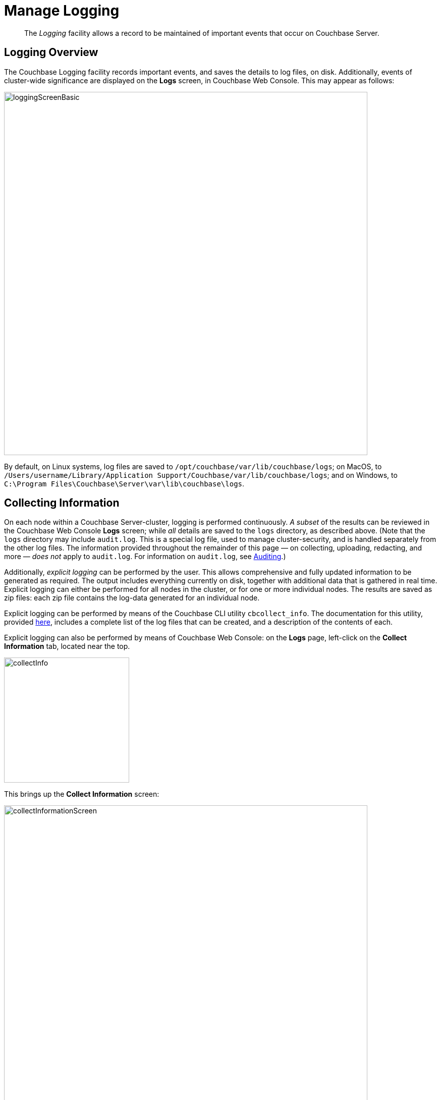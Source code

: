 = Manage Logging
:description: pass:q[The _Logging_ facility allows a record to be maintained of important events that occur on Couchbase Server.]
:page-aliases: clustersetup:logging,security:security-access-logs,clustersetup:ui-logs

[abstract]
{description}

[#logging_overview]
== Logging Overview

The Couchbase Logging facility records important events, and saves the details to log files, on disk.
Additionally, events of cluster-wide significance are displayed on the *Logs* screen, in Couchbase Web Console.
This may appear as follows:

[#welcome]
image::manage-logging/loggingScreenBasic.png[,720,align=left]

By default, on Linux systems, log files are saved to `/opt/couchbase/var/lib/couchbase/logs`; on MacOS, to `/Users/username/Library/Application Support/Couchbase/var/lib/couchbase/logs`; and on Windows, to `C:\Program Files\Couchbase\Server\var\lib\couchbase\logs`.

[#collecting_information]
== Collecting Information

On each node within a Couchbase Server-cluster, logging is performed continuously.
_A subset_ of the results can be reviewed in the Couchbase Web Console *Logs* screen; while _all_ details are saved to the `logs` directory, as described above.
(Note that the  `logs` directory may include `audit.log`.
This is a special log file, used to manage cluster-security, and is handled separately from the other log files.
The information provided throughout the remainder of this page — on collecting, uploading, redacting, and more — _does not_ apply to `audit.log`.
For information on `audit.log`, see xref:learn:security/auditing.adoc[Auditing].)

Additionally, _explicit logging_ can be performed by the user.
This allows comprehensive and fully updated information to be generated as required.
The output includes everything currently on disk, together with additional data that is gathered in real time.
Explicit logging can either be performed for all nodes in the cluster, or for one or more individual nodes.
The results are saved as zip files: each zip file contains the log-data generated for an individual node.

Explicit logging can be performed by means of the Couchbase CLI utility `cbcollect_info`.
The documentation for this utility, provided
xref:cli:cbcollect-info-tool.adoc[here], includes a complete list of the log files that can be created, and a description of the contents of each.

Explicit logging can also be performed by means of Couchbase Web Console: on the *Logs* page, left-click on the [.ui]*Collect Information* tab, located near the top.

[#collect_info]
image::manage-logging/collectInfo.png[,248,align=left]

This brings up the *Collect Information* screen:

[#collect_info_screen]
image::manage-logging/collectInformationScreen.png[,720,align=left]

This allows logs and diagnostic information to be collected either from all or from selected nodes within the cluster.
It also allows, in the *Redact Logs* panel, a log redaction-level to be specified (this is described in
xref:manage:manage-logging/manage-logging.adoc#applying_redaction[Applying Redaction], below).
The *Specify custom temp directory* checkbox can be checked to specify the absolute pathname of a directory into which data is temporarily saved, during the collection process.
The *Specify custom destination directory* can be checked to specify the absolute pathname of a directory into which the completed zip files are saved.

The *Upload to Couchbase* checkbox is described in
xref:manage:manage-logging/manage-logging.adoc#uploading_log_files[Uploading Log Files], below.

To start the collection-process, left-click on the [.ui]*Start Collecting* button.
A notification is displayed, indicating that the collection-process is running.
A button is provided to allow the collection-process to be stopped, if this should be appropriate.
Whenever the collection-process completes for one of the nodes, a notification is displayed, and the collection-process continues, if necessary, for remaining nodes.
When the process has completed for all nodes, information is displayed as follows:

[#collect_info_complete]
image::manage-logging/collectInformationComplete.png[,720,align=left]

As this indicates, a set of log files has been created for each node in the cluster.
Each file is saved as a zip file in the stated temporary location.

[#uploading_log_files]
== Uploading Log Files

Log files can be uploaded to Couchbase, for inspection by Couchbase Support.

For information on performing upload at the command-prompt, see xref:cli:cbcollect-info-tool.adoc[cbcollect_info].
To upload by means of Couchbase Web Console, before starting the collection-process, check the [.ui]*Upload to Couchbase* checkbox:

[#upload_to_couchbase_checkbox]
image::manage-logging/uploadToCouchbaseCheckbox.png[,150,align=left]

The display changes to the following:

[#upload_to_couchbase_dialog_basic]
image::manage-logging/uploadToCouchbaseDialogBasic.png[,520,align=left]

The dialog now features an *Upload to Host* field, which contains the server-location to which the customer-data is uploaded.
Fields are also provided for *Customer Name* (required) and *Ticket Number* (optional).
The *Upload Proxy* field optionally takes the hostname of a remote system, which contains the directory specified by the pathname.
If the *Bypass Reachability Checks* checkbox is left unchecked (which is the default), an attempt is made to gather and upload the collected information without the upload specifications (that is, the upload host, customer name, and optionally, upload proxy) being pre-verified.
Otherwise, if the checkbox _is_ checked, the upload specifications are submitted for verification _before_ information is collected and attemptedly uploaded: in which case, if the upload specifications cannot be verified, the collection-operation does not proceed, and an error is flagged on the console.

When all required information has been entered, to start information-collection, left-click on the *Start Collecting* button.
When collection and upload have been successfully completed, the URL of the uploaded zip file is displayed.

[#getting-a-cluster-summary]
== Getting a Cluster Summary

A summary of the cluster's status can be acquired by means of the link at the lower right of the *Collect Information* panel:

image::manage-logging/getClusterSummaryLink.png[,260,align=left]

This brings up the *Cluster Summary Info* dialog:

image::manage-logging/clusterSummaryInfoDialog.png[,420,align=left]

This displayed JSON document, which contains detailed status on the current configuration and status of the entire cluster, can be copied to the clipboard, by left-clicking on the *Copy to Clipboard* button, at the lower left.
This information can then be manually shared with Couchbase Support; either in addition to, or as an alternative to log-collection.

[#understanding_redaction]
== Understanding Redaction

Optionally, log files can be _redacted_.
This means that user-data, considered to be private, is removed.
Such data includes:

* Key/value pairs in JSON documents
* Usernames
* Query-fields that reference key/value pairs and/or usernames
* Names and email addresses retrieved during product registration
* Extended attributes

This redaction of user-data is referred to as _partial_ redaction.
(_Full_ redaction, which will be available in a forthcoming version of Couchbase Server, additionally redacts _meta-data_.)

In each modified log file, hashed text (achieved with SHA1) is substituted for redacted text.
For example, the following log file fragment displays private data — a Couchbase username:

[source,bash]
----
0ms [I0] {2506} [INFO] (instance - L:421) Effective connection string:
couchbase://127.0.0.1?username=Administrator&console_log_level=5&;.
Bucket=default
----

The redacted version of the log file might appear as follows:

[source,bash]
----
0ms [I0] {2506} [INFO] (instance - L:421) Effective connection string:
<UD>e07a9ca6d84189c1d91dfefacb832a6491431e95</UD>.
Bucket=<UD>e16d86f91f9fd0b110be28ad00e348664b435e9e</UD>
----

Note that redaction may eliminate some parameters containing non-private data, as well as all parameters containing private.

Note also that redaction of log files may have one or both of the following consequences:

* Logged issues will be found harder to diagnose, by both the user and Couchbase Support.
* Log-collection is significantly more time-consumptive, since redaction is performed at collection-time.

[#applying_redaction]
== Applying Redaction

Redaction of log files saved on the cluster can be applied as required, when performing _explicit logging_, by means of either `cbcollect_info` or the *Logs* facility of Couchbase Web Console.

For information on performing explicit logging with redaction at the command-prompt, see
xref:cli:cbcollect-info-tool.adoc[cbcollect_info].

To perform explicit logging with redaction by means of Couchbase Web Console, before starting the collection-process, access the *Redact Logs* panel, on the *Collect Information* screen.
This features two radio-buttons, labeled *None* and *Partial Redaction*.
Make sure the [.ui]*Partial Redaction* radio-button is selected.
Guidance on redaction is displayed below it:

[#partial_redaction_selection]
image::manage-logging/partialRedactionSelection.png[,682,align=left]

Left-click on the *Start Collecting* button.
A notification explains that the collection-process is now running.
When the process has completed, a further notification appears, specifying the location (local or remote) of each created zip file.
Note that, when redaction has been specified, two zip files are provided for each node: one file containing redacted data, the other unredacted data.

[#redacting-log-files-outside-the-cluster]
== Redacting Log Files Outside the Cluster

Certain Couchbase technologies — such as `cbbackupmgr`, the SDK, connectors, and Mobile — create log files saved outside the Couchbase Cluster.
These can be redacted by means of the command-line tool `cblogredaction`.
Multiple log files can be specified simultaneously.
Each file must be specified as plain text.
Optionally, the salt to be used can be automatically generated.

For example:

[source,bash]
----
$ cblogredaction /Users/username/testlog.log -g -o /Users/username -vv
2018/07/17T11:27:06 WARNING: Automatically generating salt. This will make it difficult to cross reference logs
2018/07/17T11:27:07 DEBUG: /Users/username/testlog.log - Starting redaction file size is 19034284 bytes
2018/07/17T11:27:07 DEBUG: /Users/usernae/testlog.log - Log redacted using salt: <ud>COeAtexHB69hGEf3</ud>
2018/07/17T11:27:07 INFO: /Users/username/testlog.log - Finished redacting, 50373 lines processed, 740 tags redacted, 0 lines with unmatched tags
----

For more information, see the corresponding man page, or run the command with the `--h` (help) option.

[#log-file-locations]
== Log File Locations

Couchbase Server creates log files in the following locations.

[cols="1,6"]
|===
| Platform | Location

| Linux
| [.path]_/opt/couchbase/var/lib/couchbase/logs_

| Windows
| [.path]_C:\Program Files\Couchbase\Server\var\lib\couchbase\logs_

Assumes default installation location

| Mac OS X
| [.path]_/Users/couchbase/Library/Application Support/Couchbase/var/lib/couchbase/logs_
|===

[#log-file-listing]
== Log File Listing

The following table lists the log files to be found on Couchbase Server.

[cols="7,10"]
|===
| File | Log Contents

| `audit`
| Security audit log for administrators.

| `babysitter`
| Troubleshooting log for the babysitter process which is responsible for spawning all Couchbase Server processes and respawning them where necessary.

| `cbbs`
| Log for Backup Service; containing entries at `debug`, `info`, `warn`, and `error` levels.

| `couchdb`
| Troubleshooting log for the `couchdb` subsystem which underlies map-reduce and spatial views

| `crash-log.bin`
| Used to pass service crash reports from the babysitter to the `ns_server`.
For example, if the `ns_server` is available, any crash of the babysitter's child is passed directly to the special crash logger service within the `ns_server`.
If the logger service is not attached to the babysiter, then the babysitter saves that crash report to the disk and the `ns_server` can later obtain and log it even if the babysitter is restarted.
This is not a log file in itself.

| `debug`
| Debug-level troubleshooting for the cluster management component.

| `error`
| Error-level troubleshooting log for the cluster management component.

| `eventing`
| Troubleshooting log for the eventing service.

| `fts`
| Troubleshooting log for the full-text search service.

| `goxdcr`
| Troubleshooting log for the `Cross Data Center Replication` (XDCR) component used in Couchbase Server versions after 4.0.

| `http_access`
| The admin access log records server requests (including administrator logins) to the REST API or Couchbase Web Console.
It is output in common log format and contains several important fields such as remote client IP, timestamp, GET/POST request and resource requested, HTTP status code, and so on.

| `http_access_internal`
| The admin access log records internal server requests (including administrator logins) to the REST API or Couchbase Web Console.
It is output in common log format and contains several important fields such as remote client IP, timestamp, GET/POST request and resource requested, HTTP status code, and so on.

| `indexer`
| Troubleshooting log for the indexing and storage subsystem.

| `info`
| Info-level troubleshooting log for the cluster management component.

| `json_rpc`
| Log used by the cluster manager.

| `mapreduce_errors`
| JavaScript and other view-processing errors are reported in this file.

| `memcached`
| Contains information relating to the core memcached component, including DCP stream requests and slow operations.

| `metakv`
| Troubleshooting log for the `metakv` store, a cluster-wide metadata store.

| `ns_couchdb`
| Contains information related to starting up the `couchdb` subsystem.

| `projector`
| Troubleshooting log for the projector process which is responsible for sending appropriate mutations from Data nodes to Index nodes.

| `rebalance`
| Contains reports on rebalances that have occurred.
Up to the last _five_ reports are maintained.
Each report is named in accordance with the time it was run: for example, `rebalance_report_2020-03-17T11:10:17Z.json`.
See the xref:rebalance-reference:rebalance-reference.adoc[Rebalance Reference], for detailed information.

| `reports`
| Contains progress and crash reports for the Erlang processes.
Due to the nature of Erlang, processes crash and restart upon an error.

| `ssl_proxy`
| Troubleshooting log for the ssl proxy spawned by the cluster manager.

| `stats`
| Contains periodic statistic dumps from the cluster management component.

| `views`
| Troubleshooting log for the view engine, predominantly focusing on the changing of partition states.

| `xdcr`
| Troubleshooting log for the Cross Data Center Replication (_XDCR_) component used in Couchbase Server versions prior to 4.0.

| `xdcr_errors`
| Error-level troubleshooting log for the XDCR component used in Couchbase Server versions prior to 4.0.

| `xcdr_trace`
| Trace-level troubleshooting log for the XDCR component used in Couchbase Server versions prior to 4.0.
Unless trace-level logging is explicitly turned on this log is empty.

| `analytics_access.log`
| Information on access attempts made to the REST/HTTP port of the Analytics Service.

| `analytics_cbas_debug.log`
| Debugging information, related to the `cbas` process.

| `analytics_dcpdebug.log`
| DCP-specific debugging information related to the Analytics Service.

| `analytics_dcp_failed_ingestion.log`
| Information on documents that have failed to be imported/ingested from the Data Service into the Analytics Service.

| `analytics_debug.log`
| Events logged by the Analytics Service at the DEBUG logging level.

| `analytics_error.log`
| Events logged by the Analytics Service at the ERROR logging level.

| `analytics_info.log`
| Events logged by the Analytics Service at the INFO logging level.

| `analytics_shutdown.log`
| Information concerning the shutting down of the Analytics Service.

| `analytics_warn.log`
| Events logged by the Analytics Service at the WARN logging level.

|===

[#log-file-rotation]
== Log File Rotation

The `memcached` log file is rotated when it has reached 10MB in size; twenty rotations being maintained &#8212; the current file, plus nineteen compressed rotations.
Other logs are automatically rotated after they have reached 40MB in size; ten rotations being maintained &#8212; the current file, plus nine compressed rotations.

To provide custom rotation-settings for each component, add the following to the `static_config` file:

----
{disk_sink_opts_disk_debug,
        [{rotation, [{size, 10485760},
        {num_files, 10}]}]}.
----

This rotates the `debug.log` at 10MB, and keeps ten copies of the log: the current log and nine compressed logs.

Log rotation settings can be changed.
Note, however, that this is not advised; and that only the default log rotation settings are supported by Couchbase.

[#changing-log-file-locations]
== Changing Log File Locations

The default log location on Linux systems is [.path]_/opt/couchbase/var/lib/couchbase/logs_.
The location can be changed.
Note, however, that this is not advised; and that only the default log location is supported by Couchbase.

To change the location, proceed as follows:

. Log in as `root` or `sudo` and navigate to the directory where Couchbase Server is installed.
For example: `/opt/couchbase/etc/couchbase/static_config`.
. Edit the [.path]_static_config_ file: change the `error_logger_mf_dir` variable, specifying a different directory.
For example: `{error_logger_mf_dir, "/home/user/cb/opt/couchbase/var/lib/couchbase/logs"}`
. Stop and restart Couchbase Server. See xref:install:startup-shutdown.adoc[Startup and Shutdown].

[#changing-log-file-levels]
== Changing Log File Levels

The default logging level for all log files is _debug_, except for `couchdb`, which is set to _info_.
Logging levels can be changed.
Note, however, that this is not advised; and that only the default logging levels are supported by Couchbase.

Either _persistent_ or _dynamic_ changes can be made to logging levels.

[#persistent-changes]
=== Persistent Changes

_Persistent_ means that changes continue to be implemented, should a Couchbase Server reboot occur.
To make a persistent change on Linux systems, proceed as follows:

. Log in as `root` or `sudo`, and navigate to the directory where you installed Couchbase.
For example: `/opt/couchbase/etc/couchbase/static_config`.
. Edit the [.path]_static_config_ file and change the desired log component.
(Parameters with the `loglevel_` prefix establish logging levels.)
. Stop and restart Couchbase Server. See xref:install:startup-shutdown.adoc[Startup and Shutdown].

[#dynamic-changes]
=== Dynamic Changes

_Dynamic_ means that if a Couchbase Server reboot occurs, the changed logging levels revert to the default.
To make a dynamic change, execute a [.cmd]`curl POST` command, using the following syntax:

----
curl -X POST -u adminName:adminPassword HOST:PORT/diag/eval \
              -d ‘ale:set_loglevel(<log_component>,<logging_level>).’
----

* `log_component`: The default log level (except `couchdb`) is `debug`; for example `ns_server`.
The available loggers are `ns_server`, `couchdb`, `user`, `Menelaus`, `ns_doctor`, `stats`, `rebalance`, `cluster`, views, `mapreduce_errors` , xdcr and `error_logger`.
* `logging_level`: The available log levels are `debug`, `info`, `warn`, and `error`.
+
----
curl -X POST -u Administrator:password http://127.0.0.1:8091/diag/eval \
                -d 'ale:set_loglevel(ns_server,error).
----

[#collecting-logs-using-cli]
== Collecting Logs Using the CLI

To collect logs, use the CLI command
xref:cli:cbcollect-info-tool.adoc[cbcollect_info].

To start and stop log-collection, and to collect log-status, use:

* xref:cli:cbcli/couchbase-cli-collect-logs-start.adoc[collect-logs-start]
* xref:cli:cbcli/couchbase-cli-collect-logs-stop.adoc[collect-logs-stop]
* xref:cli:cbcli/couchbase-cli-collect-logs-status.adoc[collect-logs-status]

[#collecting-logs-using-rest]
== Collecting Logs Using the REST API

The Logs REST API provides the endpoints for retrieving log and diagnostic information.

To retrieve log information use the `/diag` and `/sasl_logs`
xref:rest-api:logs-rest-api.adoc[REST endpoints].
